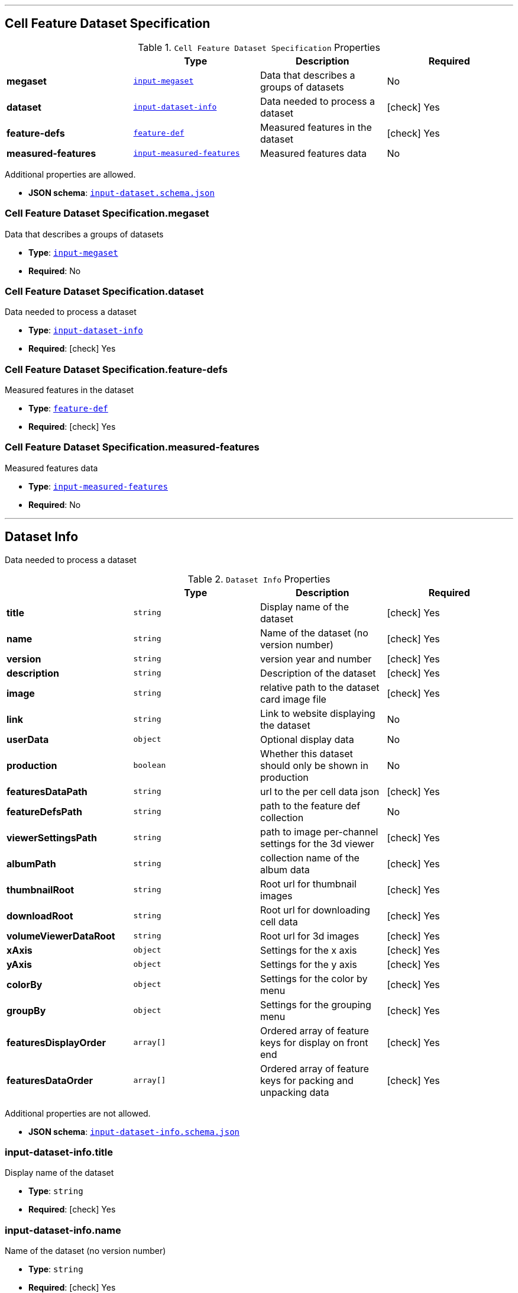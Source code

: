 

'''
[#reference-cell-feature-dataset-specification]
== Cell Feature Dataset Specification

.`Cell Feature Dataset Specification` Properties
|===
|   |Type|Description|Required

|**megaset**
|<<reference-input-megaset,`input-megaset`>>
|Data that describes a groups of datasets
|No

|**dataset**
|<<reference-input-dataset-info,`input-dataset-info`>>
|Data needed to process a dataset
| icon:check[] Yes

|**feature-defs**
|<<reference-feature-def,`feature-def`>>
|Measured features in the dataset
| icon:check[] Yes

|**measured-features**
|<<reference-input-measured-features,`input-measured-features`>>
|Measured features data
|No

|===

Additional properties are allowed.

* **JSON schema**: <<schema-reference-cell-feature-dataset-specification,`input-dataset.schema.json`>>

=== Cell Feature Dataset Specification.megaset

Data that describes a groups of datasets

* **Type**: <<reference-input-megaset,`input-megaset`>>
* **Required**: No

=== Cell Feature Dataset Specification.dataset

Data needed to process a dataset

* **Type**: <<reference-input-dataset-info,`input-dataset-info`>>
* **Required**:  icon:check[] Yes

=== Cell Feature Dataset Specification.feature-defs

Measured features in the dataset

* **Type**: <<reference-feature-def,`feature-def`>>
* **Required**:  icon:check[] Yes

=== Cell Feature Dataset Specification.measured-features

Measured features data

* **Type**: <<reference-input-measured-features,`input-measured-features`>>
* **Required**: No




'''
[#reference-input-dataset-info]
== Dataset Info

Data needed to process a dataset

.`Dataset Info` Properties
|===
|   |Type|Description|Required

|**title**
|`string`
|Display name of the dataset
| icon:check[] Yes

|**name**
|`string`
|Name of the dataset (no version number)
| icon:check[] Yes

|**version**
|`string`
|version year and number
| icon:check[] Yes

|**description**
|`string`
|Description of the dataset
| icon:check[] Yes

|**image**
|`string`
|relative path to the dataset card image file
| icon:check[] Yes

|**link**
|`string`
|Link to website displaying the dataset
|No

|**userData**
|`object`
|Optional display data
|No

|**production**
|`boolean`
|Whether this dataset should only be shown in production
|No

|**featuresDataPath**
|`string`
|url to the per cell data json
| icon:check[] Yes

|**featureDefsPath**
|`string`
|path to the feature def collection
|No

|**viewerSettingsPath**
|`string`
|path to image per-channel settings for the 3d viewer
| icon:check[] Yes

|**albumPath**
|`string`
|collection name of the album data
| icon:check[] Yes

|**thumbnailRoot**
|`string`
|Root url for thumbnail images
| icon:check[] Yes

|**downloadRoot**
|`string`
|Root url for downloading cell data
| icon:check[] Yes

|**volumeViewerDataRoot**
|`string`
|Root url for 3d images
| icon:check[] Yes

|**xAxis**
|`object`
|Settings for the x axis
| icon:check[] Yes

|**yAxis**
|`object`
|Settings for the y axis
| icon:check[] Yes

|**colorBy**
|`object`
|Settings for the color by menu
| icon:check[] Yes

|**groupBy**
|`object`
|Settings for the grouping menu
| icon:check[] Yes

|**featuresDisplayOrder**
|`array[]`
|Ordered array of feature keys for display on front end
| icon:check[] Yes

|**featuresDataOrder**
|`array[]`
|Ordered array of feature keys for packing and unpacking data
| icon:check[] Yes

|===

Additional properties are not allowed.

* **JSON schema**: <<schema-reference-input-dataset-info,`input-dataset-info.schema.json`>>

=== input-dataset-info.title

Display name of the dataset

* **Type**: `string`
* **Required**:  icon:check[] Yes

=== input-dataset-info.name

Name of the dataset (no version number)

* **Type**: `string`
* **Required**:  icon:check[] Yes

=== input-dataset-info.version

version year and number

* **Type**: `string`
* **Required**:  icon:check[] Yes

=== input-dataset-info.description

Description of the dataset

* **Type**: `string`
* **Required**:  icon:check[] Yes

=== input-dataset-info.image

relative path to the dataset card image file

* **Type**: `string`
* **Required**:  icon:check[] Yes

=== input-dataset-info.link

Link to website displaying the dataset

* **Type**: `string`
* **Required**: No

=== input-dataset-info.userData

Optional display data

* **Type**: `object`
* **Required**: No

=== input-dataset-info.production

Whether this dataset should only be shown in production

* **Type**: `boolean`
* **Required**: No

=== input-dataset-info.featuresDataPath

url to the per cell data json

* **Type**: `string`
* **Required**:  icon:check[] Yes

=== input-dataset-info.featureDefsPath

path to the feature def collection

* **Type**: `string`
* **Required**: No

=== input-dataset-info.viewerSettingsPath

path to image per-channel settings for the 3d viewer

* **Type**: `string`
* **Required**:  icon:check[] Yes

=== input-dataset-info.albumPath

collection name of the album data

* **Type**: `string`
* **Required**:  icon:check[] Yes

=== input-dataset-info.thumbnailRoot

Root url for thumbnail images

* **Type**: `string`
* **Required**:  icon:check[] Yes

=== input-dataset-info.downloadRoot

Root url for downloading cell data

* **Type**: `string`
* **Required**:  icon:check[] Yes

=== input-dataset-info.volumeViewerDataRoot

Root url for 3d images

* **Type**: `string`
* **Required**:  icon:check[] Yes

=== input-dataset-info.xAxis

Settings for the x axis

* **Type**: `object`
* **Required**:  icon:check[] Yes

=== input-dataset-info.yAxis

Settings for the y axis

* **Type**: `object`
* **Required**:  icon:check[] Yes

=== input-dataset-info.colorBy

Settings for the color by menu

* **Type**: `object`
* **Required**:  icon:check[] Yes

=== input-dataset-info.groupBy

Settings for the grouping menu

* **Type**: `object`
* **Required**:  icon:check[] Yes

=== input-dataset-info.featuresDisplayOrder

Ordered array of feature keys for display on front end

* **Type**: `array[]`
* **Required**:  icon:check[] Yes

=== input-dataset-info.featuresDataOrder

Ordered array of feature keys for packing and unpacking data

* **Type**: `array[]`
* **Required**:  icon:check[] Yes




'''
[#reference-input-megaset]
== Dataset JSON

Data that describes a groups of datasets

.`Dataset JSON` Properties
|===
|   |Type|Description|Required

|**title**
|`string`
|Display name of the dataset or group
| icon:check[] Yes

|**name**
|`string`
|Name of the dataset (no version number)
| icon:check[] Yes

|**datasets**
|`array[]`
|subfolder names that point to each dataset in the group
|No

|**publications**
|`array[]`
|Publications associated with the group
|No

|===

Additional properties are not allowed.

* **JSON schema**: <<schema-reference-input-megaset,`input-megaset.schema.json`>>

=== input-megaset.title

Display name of the dataset or group

* **Type**: `string`
* **Required**:  icon:check[] Yes

=== input-megaset.name

Name of the dataset (no version number)

* **Type**: `string`
* **Required**:  icon:check[] Yes

=== input-megaset.datasets

subfolder names that point to each dataset in the group

* **Type**: `array[]`
* **Required**: No

=== input-megaset.publications

Publications associated with the group

* **Type**: `array[]`
* **Required**: No




'''
[#reference-feature-def]
== Feature Defs

Measured features in the dataset

.`Feature Defs` Properties
|===
|   |Type|Description|Required

|**displayName**
|`string`
|Human readable name
| icon:check[] Yes

|**description**
|`string`
|Description of how the data was collected/measured
| icon:check[] Yes

|**tooltip**
|`string`
|Shorter version of description
| icon:check[] Yes

|**unit**
|`string`
|unit of measurement
| icon:check[] Yes

|**key**
|`string`
|Id of the feature
| icon:check[] Yes

|**discrete**
|`boolean`
|Whether it's a continuous measurement or not
| icon:check[] Yes

|**options**
|`object`
|For discrete features, display items for each value
|No

|===

Additional properties are not allowed.

* **JSON schema**: <<schema-reference-feature-def,`feature-def.schema.json`>>

=== feature-def.displayName

Human readable name

* **Type**: `string`
* **Required**:  icon:check[] Yes

=== feature-def.description

Description of how the data was collected/measured

* **Type**: `string`
* **Required**:  icon:check[] Yes

=== feature-def.tooltip

Shorter version of description

* **Type**: `string`
* **Required**:  icon:check[] Yes

=== feature-def.unit

unit of measurement

* **Type**: `string`
* **Required**:  icon:check[] Yes

=== feature-def.key

Id of the feature

* **Type**: `string`
* **Required**:  icon:check[] Yes

=== feature-def.discrete

Whether it's a continuous measurement or not

* **Type**: `boolean`
* **Required**:  icon:check[] Yes

=== feature-def.options

For discrete features, display items for each value

* **Type**: `object`
* **Required**: No




'''
[#reference-input-measured-features]
== Measured features json

Measured features data

